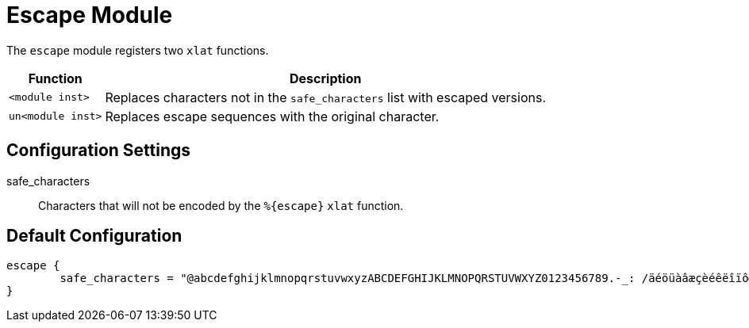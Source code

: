 



= Escape Module

The `escape` module registers two `xlat` functions.

[options="header,autowidth"]
|===
| Function          | Description
| `<module inst>`   | Replaces characters not in the `safe_characters` list with escaped versions.
| `un<module inst>` | Replaces escape sequences with the original character.
|===



## Configuration Settings


safe_characters::

Characters that will not be encoded by the `%{escape}` `xlat` function.



== Default Configuration

```
escape {
	safe_characters = "@abcdefghijklmnopqrstuvwxyzABCDEFGHIJKLMNOPQRSTUVWXYZ0123456789.-_: /äéöüàâæçèéêëîïôœùûüaÿÄÉÖÜßÀÂÆÇÈÉÊËÎÏÔŒÙÛÜŸ"
}
```

// Copyright (C) 2025 Network RADIUS SAS.  Licenced under CC-by-NC 4.0.
// This documentation was developed by Network RADIUS SAS.
